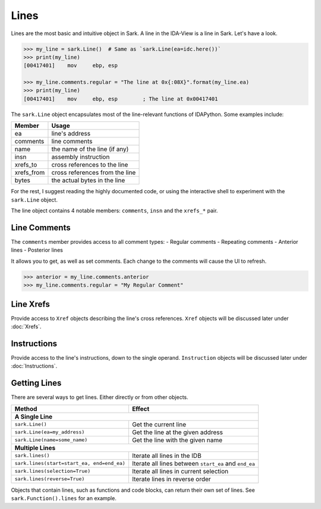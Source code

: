 Lines
=====

Lines are the most basic and intuitive object in Sark. A line in the
IDA-View is a line in Sark. Let's have a look.

.. code:: python

    >>> my_line = sark.Line()  # Same as `sark.Line(ea=idc.here())`
    >>> print(my_line)
    [00417401]    mov     ebp, esp

    >>> my_line.comments.regular = "The line at 0x{:08X}".format(my_line.ea)
    >>> print(my_line)
    [00417401]    mov     ebp, esp        ; The line at 0x00417401

The ``sark.Line`` object encapsulates most of the line-relevant
functions of IDAPython. Some examples include:

+---------------+----------------------------------+
| Member        | Usage                            |
+===============+==================================+
| ea            | line's address                   |
+---------------+----------------------------------+
| comments      | line comments                    |
+---------------+----------------------------------+
| name          | the name of the line (if any)    |
+---------------+----------------------------------+
| insn          | assembly instruction             |
+---------------+----------------------------------+
| xrefs\_to     | cross references to the line     |
+---------------+----------------------------------+
| xrefs\_from   | cross references from the line   |
+---------------+----------------------------------+
| bytes         | the actual bytes in the line     |
+---------------+----------------------------------+

For the rest, I suggest reading the highly documented code, or using the
interactive shell to experiment with the ``sark.Line`` object.

The line object contains 4 notable members: ``comments``, ``insn`` and
the ``xrefs_*`` pair.

Line Comments
~~~~~~~~~~~~~

The ``comments`` member provides access to all comment types: - Regular
comments - Repeating comments - Anterior lines - Posterior lines

It allows you to get, as well as set comments. Each change to the
comments will cause the UI to refresh.

.. code:: python

    >>> anterior = my_line.comments.anterior
    >>> my_line.comments.regular = "My Regular Comment"

Line Xrefs
~~~~~~~~~~

Provide access to ``Xref`` objects describing the line's cross
references. ``Xref`` objects will be discussed later under :doc:`Xrefs`.

Instructions
~~~~~~~~~~~~

Provide access to the line's instructions, down to the single operand.
``Instruction`` objects will be discussed later under :doc:`Instructions`.

Getting Lines
~~~~~~~~~~~~~

There are several ways to get lines. Either directly or from other
objects.

+----------------------------------------------+---------------------------------------------------------+
| Method                                       | Effect                                                  |
+==============================================+=========================================================+
| **A Single Line**                                                                                      |
+----------------------------------------------+---------------------------------------------------------+
| ``sark.Line()``                              | Get the current line                                    |
+----------------------------------------------+---------------------------------------------------------+
| ``sark.Line(ea=my_address)``                 | Get the line at the given address                       |
+----------------------------------------------+---------------------------------------------------------+
| ``sark.Line(name=some_name)``                | Get the line with the given name                        |
+----------------------------------------------+---------------------------------------------------------+
| **Multiple Lines**                                                                                     |
+----------------------------------------------+---------------------------------------------------------+
| ``sark.lines()``                             | Iterate all lines in the IDB                            |
+----------------------------------------------+---------------------------------------------------------+
| ``sark.lines(start=start_ea, end=end_ea)``   | Iterate all lines between ``start_ea`` and ``end_ea``   |
+----------------------------------------------+---------------------------------------------------------+
| ``sark.lines(selection=True)``               | Iterate all lines in current selection                  |
+----------------------------------------------+---------------------------------------------------------+
| ``sark.lines(reverse=True)``                 | Iterate lines in reverse order                          |
+----------------------------------------------+---------------------------------------------------------+


Objects that contain lines, such as functions and code blocks, can
return their own set of lines. See ``sark.Function().lines`` for an
example.
